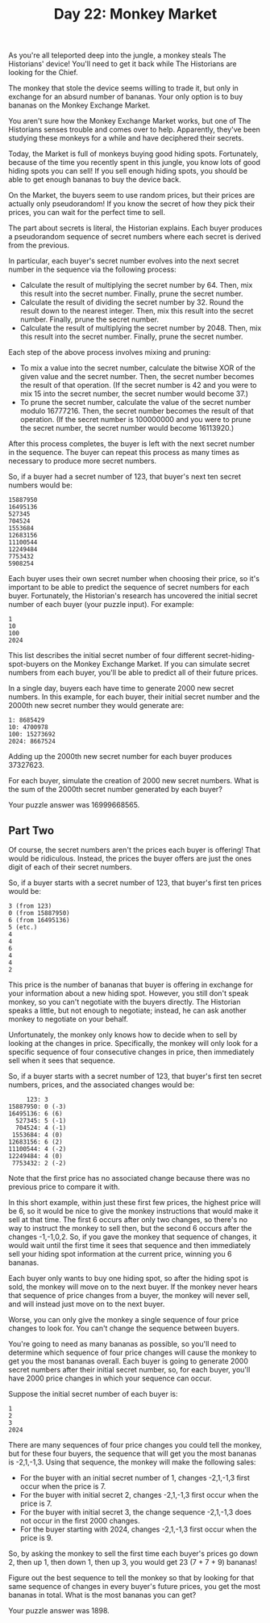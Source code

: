 #+TITLE: Day 22: Monkey Market

As you're all teleported deep into the jungle, a monkey steals The Historians' device! You'll need to get it back while The Historians are looking for the Chief.

The monkey that stole the device seems willing to trade it, but only in exchange for an absurd number of bananas. Your only option is to buy bananas on the Monkey Exchange Market.

You aren't sure how the Monkey Exchange Market works, but one of The Historians senses trouble and comes over to help. Apparently, they've been studying these monkeys for a while and have deciphered their secrets.

Today, the Market is full of monkeys buying good hiding spots. Fortunately, because of the time you recently spent in this jungle, you know lots of good hiding spots you can sell! If you sell enough hiding spots, you should be able to get enough bananas to buy the device back.

On the Market, the buyers seem to use random prices, but their prices are actually only pseudorandom! If you know the secret of how they pick their prices, you can wait for the perfect time to sell.

The part about secrets is literal, the Historian explains. Each buyer produces a pseudorandom sequence of secret numbers where each secret is derived from the previous.

In particular, each buyer's secret number evolves into the next secret number in the sequence via the following process:

- Calculate the result of multiplying the secret number by 64. Then, mix this result into the secret number. Finally, prune the secret number.
- Calculate the result of dividing the secret number by 32. Round the result down to the nearest integer. Then, mix this result into the secret number. Finally, prune the secret number.
- Calculate the result of multiplying the secret number by 2048. Then, mix this result into the secret number. Finally, prune the secret number.

Each step of the above process involves mixing and pruning:

- To mix a value into the secret number, calculate the bitwise XOR of the given value and the secret number. Then, the secret number becomes the result of that operation. (If the secret number is 42 and you were to mix 15 into the secret number, the secret number would become 37.)
- To prune the secret number, calculate the value of the secret number modulo 16777216. Then, the secret number becomes the result of that operation. (If the secret number is 100000000 and you were to prune the secret number, the secret number would become 16113920.)

After this process completes, the buyer is left with the next secret number in the sequence. The buyer can repeat this process as many times as necessary to produce more secret numbers.

So, if a buyer had a secret number of 123, that buyer's next ten secret numbers would be:

#+begin_src
15887950
16495136
527345
704524
1553684
12683156
11100544
12249484
7753432
5908254
#+end_src

Each buyer uses their own secret number when choosing their price, so it's important to be able to predict the sequence of secret numbers for each buyer. Fortunately, the Historian's research has uncovered the initial secret number of each buyer (your puzzle input). For example:

#+begin_src
1
10
100
2024
#+end_src

This list describes the initial secret number of four different secret-hiding-spot-buyers on the Monkey Exchange Market. If you can simulate secret numbers from each buyer, you'll be able to predict all of their future prices.

In a single day, buyers each have time to generate 2000 new secret numbers. In this example, for each buyer, their initial secret number and the 2000th new secret number they would generate are:

#+begin_src
1: 8685429
10: 4700978
100: 15273692
2024: 8667524
#+end_src

Adding up the 2000th new secret number for each buyer produces 37327623.

For each buyer, simulate the creation of 2000 new secret numbers. What is the sum of the 2000th secret number generated by each buyer?

Your puzzle answer was 16999668565.

** Part Two

Of course, the secret numbers aren't the prices each buyer is offering! That would be ridiculous. Instead, the prices the buyer offers are just the ones digit of each of their secret numbers.

So, if a buyer starts with a secret number of 123, that buyer's first ten prices would be:

#+begin_src
3 (from 123)
0 (from 15887950)
6 (from 16495136)
5 (etc.)
4
4
6
4
4
2
#+end_src

This price is the number of bananas that buyer is offering in exchange for your information about a new hiding spot. However, you still don't speak monkey, so you can't negotiate with the buyers directly. The Historian speaks a little, but not enough to negotiate; instead, he can ask another monkey to negotiate on your behalf.

Unfortunately, the monkey only knows how to decide when to sell by looking at the changes in price. Specifically, the monkey will only look for a specific sequence of four consecutive changes in price, then immediately sell when it sees that sequence.

So, if a buyer starts with a secret number of 123, that buyer's first ten secret numbers, prices, and the associated changes would be:

#+begin_src
     123: 3
15887950: 0 (-3)
16495136: 6 (6)
  527345: 5 (-1)
  704524: 4 (-1)
 1553684: 4 (0)
12683156: 6 (2)
11100544: 4 (-2)
12249484: 4 (0)
 7753432: 2 (-2)
#+end_src

Note that the first price has no associated change because there was no previous price to compare it with.

In this short example, within just these first few prices, the highest price will be 6, so it would be nice to give the monkey instructions that would make it sell at that time. The first 6 occurs after only two changes, so there's no way to instruct the monkey to sell then, but the second 6 occurs after the changes -1,-1,0,2. So, if you gave the monkey that sequence of changes, it would wait until the first time it sees that sequence and then immediately sell your hiding spot information at the current price, winning you 6 bananas.

Each buyer only wants to buy one hiding spot, so after the hiding spot is sold, the monkey will move on to the next buyer. If the monkey never hears that sequence of price changes from a buyer, the monkey will never sell, and will instead just move on to the next buyer.

Worse, you can only give the monkey a single sequence of four price changes to look for. You can't change the sequence between buyers.

You're going to need as many bananas as possible, so you'll need to determine which sequence of four price changes will cause the monkey to get you the most bananas overall. Each buyer is going to generate 2000 secret numbers after their initial secret number, so, for each buyer, you'll have 2000 price changes in which your sequence can occur.

Suppose the initial secret number of each buyer is:

#+begin_src
1
2
3
2024
#+end_src

There are many sequences of four price changes you could tell the monkey, but for these four buyers, the sequence that will get you the most bananas is -2,1,-1,3. Using that sequence, the monkey will make the following sales:

- For the buyer with an initial secret number of 1, changes -2,1,-1,3 first occur when the price is 7.
- For the buyer with initial secret 2, changes -2,1,-1,3 first occur when the price is 7.
- For the buyer with initial secret 3, the change sequence -2,1,-1,3 does not occur in the first 2000 changes.
- For the buyer starting with 2024, changes -2,1,-1,3 first occur when the price is 9.

So, by asking the monkey to sell the first time each buyer's prices go down 2, then up 1, then down 1, then up 3, you would get 23 (7 + 7 + 9) bananas!

Figure out the best sequence to tell the monkey so that by looking for that same sequence of changes in every buyer's future prices, you get the most bananas in total. What is the most bananas you can get?

Your puzzle answer was 1898.
